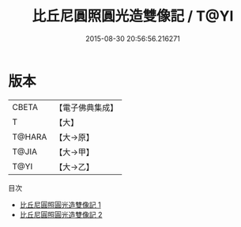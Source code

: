 #+TITLE: 比丘尼圓照圓光造雙像記 / T@YI

#+DATE: 2015-08-30 20:56:56.216271
* 版本
 |     CBETA|【電子佛典集成】|
 |         T|【大】     |
 |    T@HARA|【大→原】   |
 |     T@JIA|【大→甲】   |
 |      T@YI|【大→乙】   |
目次
 - [[file:KR6n0057_001.txt][比丘尼圓照圓光造雙像記 1]]
 - [[file:KR6n0057_002.txt][比丘尼圓照圓光造雙像記 2]]
